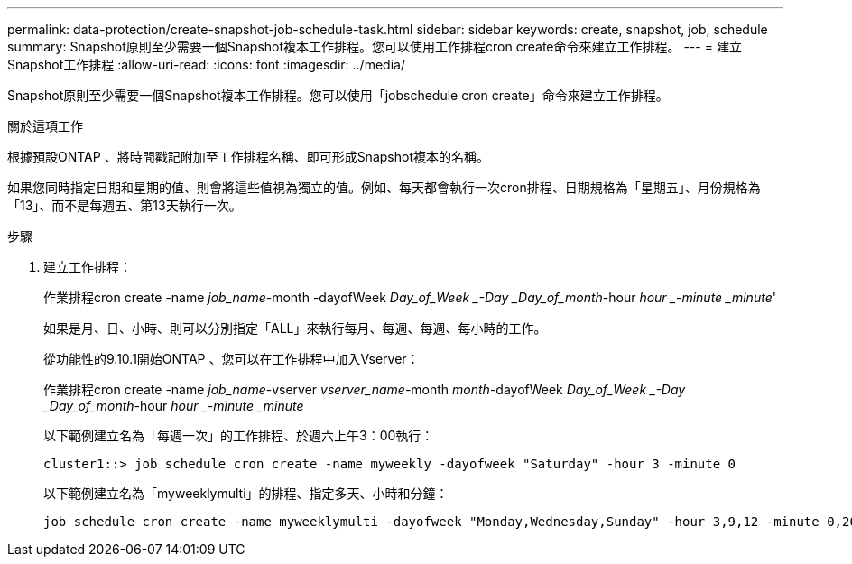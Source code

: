 ---
permalink: data-protection/create-snapshot-job-schedule-task.html 
sidebar: sidebar 
keywords: create, snapshot, job, schedule 
summary: Snapshot原則至少需要一個Snapshot複本工作排程。您可以使用工作排程cron create命令來建立工作排程。 
---
= 建立Snapshot工作排程
:allow-uri-read: 
:icons: font
:imagesdir: ../media/


[role="lead"]
Snapshot原則至少需要一個Snapshot複本工作排程。您可以使用「jobschedule cron create」命令來建立工作排程。

.關於這項工作
根據預設ONTAP 、將時間戳記附加至工作排程名稱、即可形成Snapshot複本的名稱。

如果您同時指定日期和星期的值、則會將這些值視為獨立的值。例如、每天都會執行一次cron排程、日期規格為「星期五」、月份規格為「13」、而不是每週五、第13天執行一次。

.步驟
. 建立工作排程：
+
作業排程cron create -name _job_name_-month -dayofWeek _Day_of_Week _-Day _Day_of_month_-hour _hour _-minute _minute_'

+
如果是月、日、小時、則可以分別指定「ALL」來執行每月、每週、每週、每小時的工作。

+
從功能性的9.10.1開始ONTAP 、您可以在工作排程中加入Vserver：

+
作業排程cron create -name _job_name_-vserver _vserver_name_-month _month_-dayofWeek _Day_of_Week _-Day _Day_of_month_-hour _hour _-minute _minute_

+
以下範例建立名為「每週一次」的工作排程、於週六上午3：00執行：

+
[listing]
----
cluster1::> job schedule cron create -name myweekly -dayofweek "Saturday" -hour 3 -minute 0
----
+
以下範例建立名為「myweeklymulti」的排程、指定多天、小時和分鐘：

+
[listing]
----
job schedule cron create -name myweeklymulti -dayofweek "Monday,Wednesday,Sunday" -hour 3,9,12 -minute 0,20,50
----

